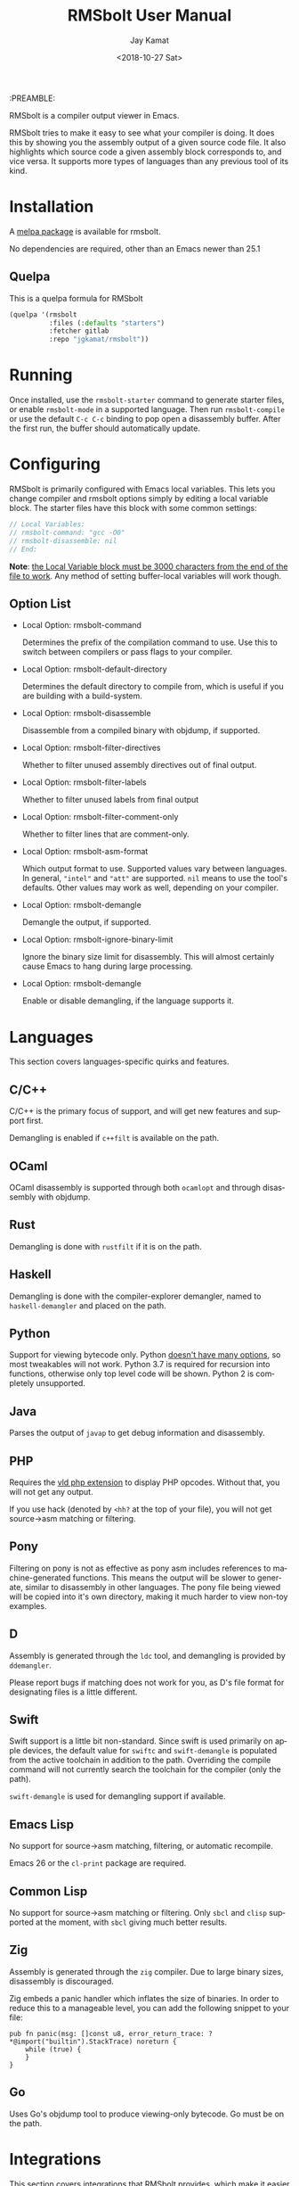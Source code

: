 #+TITLE: RMSbolt User Manual
:PREAMBLE:
#+AUTHOR: Jay Kamat
#+EMAIL: jaygkamat@gmail.com
#+DATE: <2018-10-27 Sat>
#+LANGUAGE: en

#+TEXINFO_DIR_CATEGORY: Emacs
#+TEXINFO_DIR_TITLE: RMSbolt: (rmsbolt).
#+TEXINFO_DIR_DESC: Viewing disassembly in Emacs with RMSbolt.
#+BIND: ox-texinfo+-before-export-hook ox-texinfo+-update-version-strings

#+OPTIONS: H:4 num:3 toc:2

RMSbolt is a compiler output viewer in Emacs.

RMSbolt tries to make it easy to see what your compiler is doing. It does this
by showing you the assembly output of a given source code file. It also
highlights which source code a given assembly block corresponds to, and vice
versa. It supports more types of languages than any previous tool of its kind.

* Installation
A [[https://melpa.org/#/rmsbolt][melpa package]] is available for rmsbolt.

No dependencies are required, other than an Emacs newer than 25.1

** Quelpa

This is a quelpa formula for RMSbolt

#+BEGIN_SRC emacs-lisp
  (quelpa '(rmsbolt
            :files (:defaults "starters")
            :fetcher gitlab
            :repo "jgkamat/rmsbolt"))
#+END_SRC

* Running
Once installed, use the ~rmsbolt-starter~ command to generate starter files, or
enable ~rmsbolt-mode~ in a supported language. Then run ~rmsbolt-compile~ or use
the default ~C-c C-c~ binding to pop open a disassembly buffer. After the first
run, the buffer should automatically update.
* Configuring

RMSbolt is primarily configured with Emacs local variables. This lets you change
compiler and rmsbolt options simply by editing a local variable block. The
starter files have this block with some common settings:

#+BEGIN_SRC c
  // Local Variables:
  // rmsbolt-command: "gcc -O0"
  // rmsbolt-disassemble: nil
  // End:
#+END_SRC

*Note*: [[https://www.gnu.org/software/emacs/manual/html_node/emacs/Specifying-File-Variables.html#Specifying-File-Variables][the Local Variable block must be 3000 characters from the end of the
file to work]]. Any method of setting buffer-local variables will work though.

** Option List

- Local Option: rmsbolt-command

  Determines the prefix of the compilation command to use. Use this to switch
  between compilers or pass flags to your compiler.

- Local Option: rmsbolt-default-directory

  Determines the default directory to compile from, which is useful if you are
  building with a build-system.

- Local Option: rmsbolt-disassemble

  Disassemble from a compiled binary with objdump, if supported.

- Local Option: rmsbolt-filter-directives

  Whether to filter unused assembly directives out of final output.

- Local Option: rmsbolt-filter-labels

  Whether to filter unused labels from final output

- Local Option: rmsbolt-filter-comment-only

  Whether to filter lines that are comment-only.

- Local Option: rmsbolt-asm-format

  Which output format to use. Supported values vary between languages. In
  general, ~"intel"~ and ~"att"~ are supported. ~nil~ means to use the tool's
  defaults. Other values may work as well, depending on your compiler.

- Local Option: rmsbolt-demangle

  Demangle the output, if supported.

- Local Option: rmsbolt-ignore-binary-limit

  Ignore the binary size limit for disassembly. This will almost certainly cause
  Emacs to hang during large processing.

- Local Option: rmsbolt-demangle

  Enable or disable demangling, if the language supports it.

* Languages
This section covers languages-specific quirks and features.

** C/C++

C/C++ is the primary focus of support, and will get new features and support
first.

Demangling is enabled if ~c++filt~ is available on the path.

** OCaml

OCaml disassembly is supported through both ~ocamlopt~ and through disassembly
with objdump.

** Rust

Demangling is done with ~rustfilt~ if it is on the path.

** Haskell

Demangling is done with the compiler-explorer demangler, named
to ~haskell-demangler~ and placed on the path.

** Python

Support for viewing bytecode only. Python [[https://bugs.python.org/issue2506][doesn't have many options]], so most
tweakables will not work. Python 3.7 is required for recursion into functions,
otherwise only top level code will be shown. Python 2 is completely unsupported.

** Java

Parses the output of ~javap~ to get debug information and disassembly.

** PHP
Requires the [[https://github.com/derickr/vld][vld php extension]] to display PHP opcodes. Without that, you will
not get any output.

If you use hack (denoted by ~<hh?~ at the top of your file), you will not get
source->asm matching or filtering.

** Pony

Filtering on pony is not as effective as pony asm includes references to
machine-generated functions. This means the output will be slower to generate,
similar to disassembly in other languages. The pony file being viewed will be
copied into it's own directory, making it much harder to view non-toy examples.

** D

Assembly is generated through the ~ldc~ tool, and demangling is provided by
~ddemangler~.

Please report bugs if matching does not work for you, as D's file format for
designating files is a little different.

** Swift

Swift support is a little bit non-standard. Since swift is used primarily on
apple devices, the default value for ~swiftc~ and ~swift-demangle~ is populated
from the active toolchain in addition to the path. Overriding the compile
command will not currently search the toolchain for the compiler (only the path).

~swift-demangle~ is used for demangling support if available.

** Emacs Lisp

No support for source->asm matching, filtering, or automatic recompile.

Emacs 26 or the ~cl-print~ package are required.

** Common Lisp

No support for source->asm matching or filtering. Only ~sbcl~ and ~clisp~
supported at the moment, with ~sbcl~ giving much better results.

** Zig

Assembly is generated through the ~zig~ compiler. Due to large binary sizes,
disassembly is discouraged.

Zig embeds a panic handler which inflates the size of binaries. In order to
reduce this to a manageable level, you can add the following snippet to your
file:

#+BEGIN_SRC zig
  pub fn panic(msg: []const u8, error_return_trace: ?*@import("builtin").StackTrace) noreturn {
      while (true) {
      }
  }
#+END_SRC

** Go

Uses Go's objdump tool to produce viewing-only bytecode. Go must be on the path.

* Integrations
This section covers integrations that RMSbolt provides, which make it easier to
use RMSbolt with complex projects with many dependencies.

Integrations are very new, and as such, may be highly buggy and require extra
work to debug.

Most integrations only take effect when ~rmsbolt-command~ and
~rmsbolt-default-directory~ are nil! Setting either of these will disable any
attempt at using the integration system.

** C/C++

C/C++ will look for a ~compile_commands.json~ file in any directory higher than
the source file. Once it finds one, it will parse the file trying to find a
match for the current file, and if it finds one, it will compile using the flags
present there. Many files (like headers) are not present in
~compile_commands.json~ and will not work (at this time).

Because the compilation commands in ~compile_commands.json~ assume the files are
compiled in order, please make sure to fully compile the project before
beginning, otherwise, you could see compiler errors.

In order to transform the given file, some flags are removed. This is the most
brittle part of the current system, and could cause compile errors.

On projects with a lot of imports, the resulting assembly file might be large,
which may cause Emacs to hang.

*** QuickStart Guide
1. Generate a ~compile_commands.json~ file, and ensure it is in a domineering directory.
   #+BEGIN_SRC sh
   cmake -DCMAKE_EXPORT_COMPILE_COMMANDS=1 .
   #+END_SRC
2. Compile the project completely. If you pass flags to your build system, make
   sure they are passed when generating ~compile_commands.json~ as well.
3. Open the file in question, and enable ~rmsbolt-mode~.
4. Run ~rmsbolt-compile~.

* Developing

These are some tips which will help people working on developing or customizing RMSbolt.

** Adding a Language

Adding support for a new language is fairly easy. The closer it is to existing
compilers, the easier it will be (to the point where a clone of a C compiler is
just a couple copy-paste lines). However, it is not excessively hard to add
support for completely foreign compilers and bytecode/assembly formats.

As a minimum starting point, you must know how to compile a source file to
assembly or bytecode on the command line, and know how the line numbers are
available in the compiled form if they exist.

1. [[file:../rmsbolt.el::;;;;%20Language%20Definitions][Add a new entry to the language definitions statement.]]
   - To do this, you will need to (at a minimum) add a mode, compile-command, a
     compile-cmd-function, and a starter file name.
   - The compile-cmd-function is a function that will turn local variable
     settings into a valid command which will take in a filename and output
     assembly or an executable. See ~rmsbolt--c-compile-cmd~ for an example.
   - When building compilation commands, please make sure to use absolute paths,
     as the default-directory is not guaranteed to be stable.
   - If the assembly is not in a standard format, you will need to define a
     ~process-asm-custom-fn~ as well (see python/java for examples).
   - If you would like to add language tweaks in your own config (ie: take full
     control over what rmsbolt does completely), you can use
     ~rmsbolt-language-descriptor~ to fully override the defaults with a custom
     language definition.
2. [[file:../rmsbolt.el::;;;;;%20Starter%20Definitions][Add a new entry into the starter file]]
   - For this, you will need to make a starter file. See [[file:./../starters/][this folder]] for
     existing examples.
   - Ideally, try to pick something which is interesting to play with from an
     disassembly point of view.

You're done!
